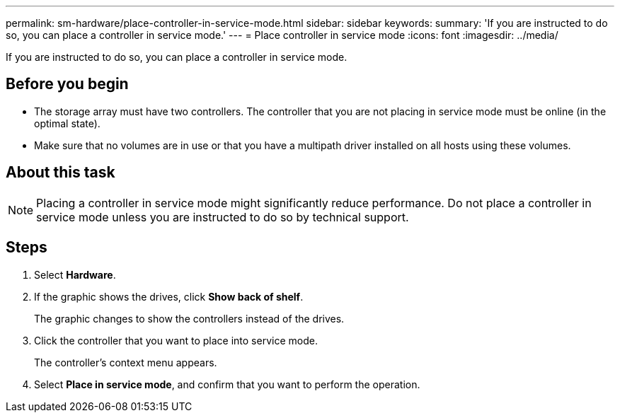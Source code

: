---
permalink: sm-hardware/place-controller-in-service-mode.html
sidebar: sidebar
keywords: 
summary: 'If you are instructed to do so, you can place a controller in service mode.'
---
= Place controller in service mode
:icons: font
:imagesdir: ../media/

[.lead]
If you are instructed to do so, you can place a controller in service mode.

== Before you begin

* The storage array must have two controllers. The controller that you are not placing in service mode must be online (in the optimal state).
* Make sure that no volumes are in use or that you have a multipath driver installed on all hosts using these volumes.

== About this task

[NOTE]
====
Placing a controller in service mode might significantly reduce performance. Do not place a controller in service mode unless you are instructed to do so by technical support.
====

== Steps

. Select *Hardware*.
. If the graphic shows the drives, click *Show back of shelf*.
+
The graphic changes to show the controllers instead of the drives.

. Click the controller that you want to place into service mode.
+
The controller's context menu appears.

. Select *Place in service mode*, and confirm that you want to perform the operation.
